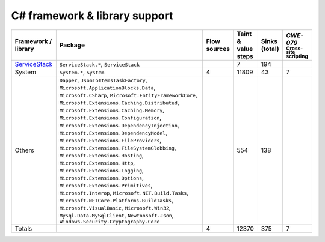 C# framework & library support
================================

.. csv-table::
   :header-rows: 1
   :class: fullWidthTable
   :widths: auto

   Framework / library,Package,Flow sources,Taint & value steps,Sinks (total),`CWE-079` :sub:`Cross-site scripting`
   `ServiceStack <https://servicestack.net/>`_,"``ServiceStack.*``, ``ServiceStack``",,7,194,
   System,"``System.*``, ``System``",4,11809,43,7
   Others,"``Dapper``, ``JsonToItemsTaskFactory``, ``Microsoft.ApplicationBlocks.Data``, ``Microsoft.CSharp``, ``Microsoft.EntityFrameworkCore``, ``Microsoft.Extensions.Caching.Distributed``, ``Microsoft.Extensions.Caching.Memory``, ``Microsoft.Extensions.Configuration``, ``Microsoft.Extensions.DependencyInjection``, ``Microsoft.Extensions.DependencyModel``, ``Microsoft.Extensions.FileProviders``, ``Microsoft.Extensions.FileSystemGlobbing``, ``Microsoft.Extensions.Hosting``, ``Microsoft.Extensions.Http``, ``Microsoft.Extensions.Logging``, ``Microsoft.Extensions.Options``, ``Microsoft.Extensions.Primitives``, ``Microsoft.Interop``, ``Microsoft.NET.Build.Tasks``, ``Microsoft.NETCore.Platforms.BuildTasks``, ``Microsoft.VisualBasic``, ``Microsoft.Win32``, ``MySql.Data.MySqlClient``, ``Newtonsoft.Json``, ``Windows.Security.Cryptography.Core``",,554,138,
   Totals,,4,12370,375,7

